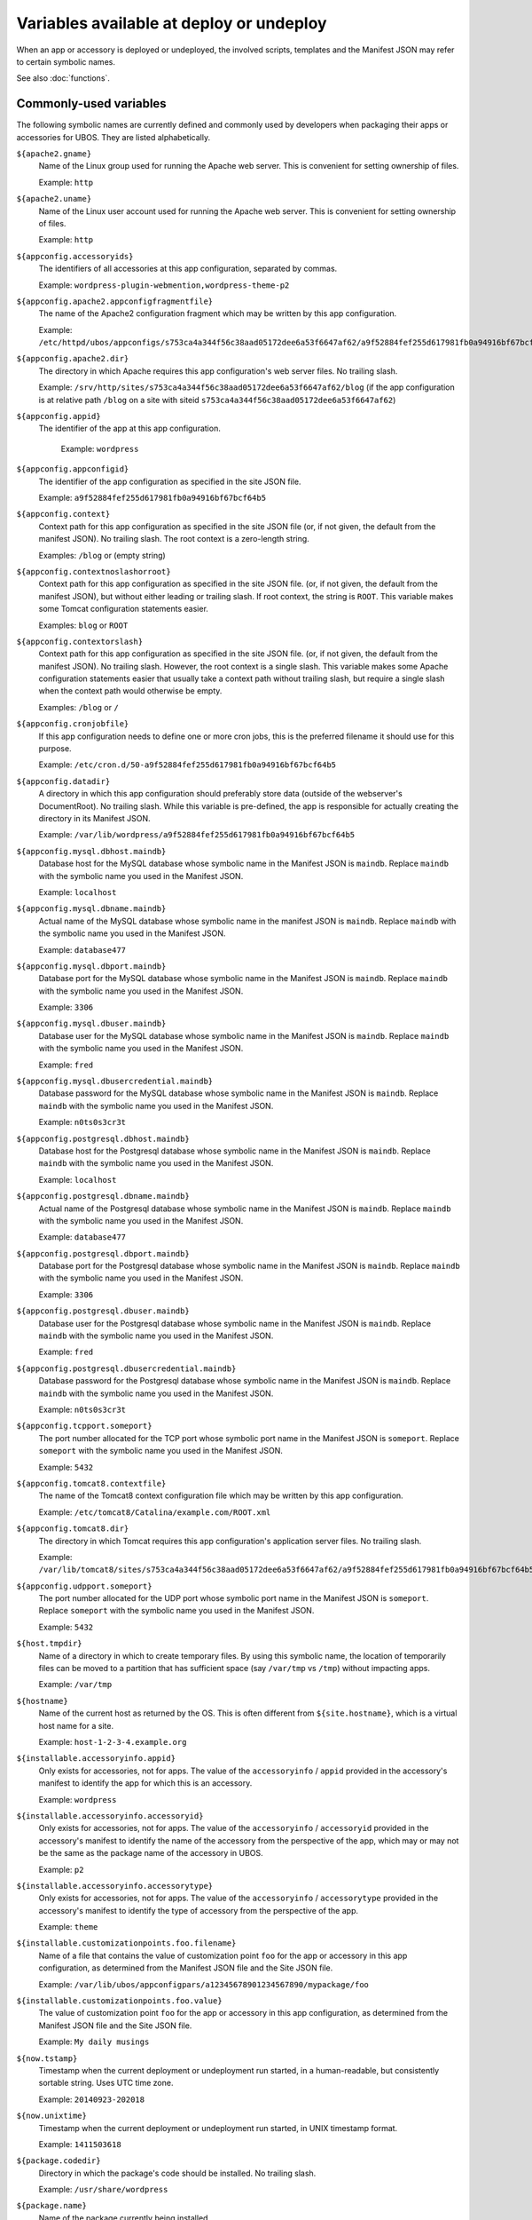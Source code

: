 Variables available at deploy or undeploy
=========================================

When an app or accessory is deployed or undeployed, the involved scripts, templates
and the Manifest JSON may refer to certain symbolic names.

See also :doc:`functions`.

Commonly-used variables
-----------------------

The following symbolic names are currently defined and commonly used by developers when
packaging their apps or accessories for UBOS. They are listed alphabetically.

``${apache2.gname}``
   Name of the Linux group used for running the Apache web server.
   This is convenient for setting ownership of files.

   Example: ``http``

``${apache2.uname}``
   Name of the Linux user account used for running the Apache web server.
   This is convenient for setting ownership of files.

   Example: ``http``

``${appconfig.accessoryids}``
   The identifiers of all accessories at this app configuration, separated by commas.

   Example: ``wordpress-plugin-webmention,wordpress-theme-p2``

``${appconfig.apache2.appconfigfragmentfile}``
   The name of the Apache2 configuration fragment which may be written
   by this app configuration.

   Example: ``/etc/httpd/ubos/appconfigs/s753ca4a344f56c38aad05172dee6a53f6647af62/a9f52884fef255d617981fb0a94916bf67bcf64b5.conf``

``${appconfig.apache2.dir}``
   The directory in which Apache requires this app configuration's web server files.
   No trailing slash.

   Example: ``/srv/http/sites/s753ca4a344f56c38aad05172dee6a53f6647af62/blog`` (if the app configuration
   is at relative path ``/blog`` on a site with siteid ``s753ca4a344f56c38aad05172dee6a53f6647af62``)

``${appconfig.appid}``
   The identifier of the app at this app configuration.

    Example: ``wordpress``

``${appconfig.appconfigid}``
   The identifier of the app configuration as specified in the site JSON file.

   Example: ``a9f52884fef255d617981fb0a94916bf67bcf64b5``

``${appconfig.context}``
   Context path for this app configuration as specified in the site JSON file
   (or, if not given, the default from the manifest JSON).
   No trailing slash. The root context is a zero-length string.

   Examples: ``/blog`` or (empty string)

``${appconfig.contextnoslashorroot}``
   Context path for this app configuration as specified in the site JSON file.
   (or, if not given, the default from the manifest JSON), but without either
   leading or trailing slash. If root context, the string is ``ROOT``.
   This variable makes some Tomcat configuration statements easier.

   Examples: ``blog`` or ``ROOT``

``${appconfig.contextorslash}``
   Context path for this app configuration as specified in the site JSON file.
   (or, if not given, the default from the manifest JSON).
   No trailing slash. However, the root context is a single slash.
   This variable makes some Apache configuration statements easier that
   usually take a context path without trailing slash, but require a single
   slash when the context path would otherwise be empty.

   Examples: ``/blog`` or ``/``

``${appconfig.cronjobfile}``
   If this app configuration needs to define one or more cron jobs, this is
   the preferred filename it should use for this purpose.

   Example: ``/etc/cron.d/50-a9f52884fef255d617981fb0a94916bf67bcf64b5``

``${appconfig.datadir}``
   A directory in which this app configuration should preferably store data (outside of
   the webserver's DocumentRoot). No trailing slash. While this variable is pre-defined,
   the app is responsible for actually creating the directory in its Manifest JSON.

   Example: ``/var/lib/wordpress/a9f52884fef255d617981fb0a94916bf67bcf64b5``

``${appconfig.mysql.dbhost.maindb}``
   Database host for the MySQL database whose symbolic name in the Manifest JSON is ``maindb``.
   Replace ``maindb`` with the symbolic name you used in the Manifest JSON.

   Example: ``localhost``

``${appconfig.mysql.dbname.maindb}``
   Actual name of the MySQL database whose symbolic name in the manifest JSON
   is ``maindb``. Replace ``maindb`` with the symbolic name you used in the Manifest JSON.

   Example: ``database477``

``${appconfig.mysql.dbport.maindb}``
   Database port for the MySQL database whose symbolic name in the Manifest JSON is ``maindb``.
   Replace ``maindb`` with the symbolic name you used in the Manifest JSON.

   Example: ``3306``

``${appconfig.mysql.dbuser.maindb}``
   Database user for the MySQL database whose symbolic name in the Manifest JSON is ``maindb``.
   Replace ``maindb`` with the symbolic name you used in the Manifest JSON.

   Example: ``fred``

``${appconfig.mysql.dbusercredential.maindb}``
   Database password for the MySQL database whose symbolic name in the Manifest JSON is ``maindb``.
   Replace ``maindb`` with the symbolic name you used in the Manifest JSON.

   Example: ``n0ts0s3cr3t``

``${appconfig.postgresql.dbhost.maindb}``
   Database host for the Postgresql database whose symbolic name in the Manifest JSON is ``maindb``.
   Replace ``maindb`` with the symbolic name you used in the Manifest JSON.

   Example: ``localhost``

``${appconfig.postgresql.dbname.maindb}``
   Actual name of the Postgresql database whose symbolic name in the Manifest JSON
   is ``maindb``. Replace ``maindb`` with the symbolic name you used in the Manifest JSON.

   Example: ``database477``

``${appconfig.postgresql.dbport.maindb}``
   Database port for the Postgresql database whose symbolic name in the Manifest JSON is ``maindb``.
   Replace ``maindb`` with the symbolic name you used in the Manifest JSON.

   Example: ``3306``

``${appconfig.postgresql.dbuser.maindb}``
   Database user for the Postgresql database whose symbolic name in the Manifest JSON is ``maindb``.
   Replace ``maindb`` with the symbolic name you used in the Manifest JSON.

   Example: ``fred``

``${appconfig.postgresql.dbusercredential.maindb}``
   Database password for the Postgresql database whose symbolic name in the Manifest JSON is ``maindb``.
   Replace ``maindb`` with the symbolic name you used in the Manifest JSON.

   Example: ``n0ts0s3cr3t``

``${appconfig.tcpport.someport}``
   The port number allocated for the TCP port whose symbolic port name in the Manifest JSON
   is ``someport``. Replace ``someport`` with the symbolic name you used in the Manifest JSON.

   Example: ``5432``

``${appconfig.tomcat8.contextfile}``
   The name of the Tomcat8 context configuration file which may be written
   by this app configuration.

   Example: ``/etc/tomcat8/Catalina/example.com/ROOT.xml``

``${appconfig.tomcat8.dir}``
   The directory in which Tomcat requires this app configuration's application server
   files. No trailing slash.

   Example: ``/var/lib/tomcat8/sites/s753ca4a344f56c38aad05172dee6a53f6647af62/a9f52884fef255d617981fb0a94916bf67bcf64b5``

``${appconfig.udpport.someport}``
   The port number allocated for the UDP port whose symbolic port name in the Manifest JSON
   is ``someport``. Replace ``someport`` with the symbolic name you used in the Manifest JSON.

   Example: ``5432``

``${host.tmpdir}``
   Name of a directory in which to create temporary files. By using this symbolic
   name, the location of temporarily files can be moved to a partition that has
   sufficient space (say ``/var/tmp`` vs ``/tmp``) without impacting apps.

   Example: ``/var/tmp``

``${hostname}``
   Name of the current host as returned by the OS. This is often
   different from ``${site.hostname}``, which is a virtual host name
   for a site.

   Example: ``host-1-2-3-4.example.org``

``${installable.accessoryinfo.appid}``
   Only exists for accessories, not for apps. The value of the ``accessoryinfo`` / ``appid``
   provided in the accessory's manifest to identify the app for which this is an accessory.

   Example: ``wordpress``

``${installable.accessoryinfo.accessoryid}``
   Only exists for accessories, not for apps. The value of the ``accessoryinfo`` / ``accessoryid``
   provided in the accessory's manifest to identify the name of the accessory from the
   perspective of the app, which may or may not be the same as the package name of the
   accessory in UBOS.

   Example: ``p2``

``${installable.accessoryinfo.accessorytype}``
   Only exists for accessories, not for apps. The value of the ``accessoryinfo`` / ``accessorytype``
   provided in the accessory's manifest to identify the type of accessory from the
   perspective of the app.

   Example: ``theme``

``${installable.customizationpoints.foo.filename}``
   Name of a file that contains the value of customization point ``foo``
   for the app or accessory in this
   app configuration, as determined from the Manifest JSON file and the Site JSON file.

   Example: ``/var/lib/ubos/appconfigpars/a12345678901234567890/mypackage/foo``

``${installable.customizationpoints.foo.value}``
   The value of customization point ``foo``
   for the app or accessory in this
   app configuration, as determined from the Manifest JSON file and the Site JSON file.

   Example: ``My daily musings``

``${now.tstamp}``
   Timestamp when the current deployment or undeployment run started,
   in a human-readable, but consistently sortable string. Uses UTC time zone.

   Example: ``20140923-202018``

``${now.unixtime}``
   Timestamp when the current deployment or undeployment run started,
   in UNIX timestamp format.

   Example: ``1411503618``

``${package.codedir}``
  Directory in which the package's code should be installed. No trailing slash.

  Example: ``/usr/share/wordpress``

``${package.name}``
   Name of the package currently being installed.

   Example: ``wordpress``

``${site.admin.credential}``
   Password for the site's administrator account.

   Example: ``s3cr3t``

``${site.admin.email}``
   E-mail address of the site's administrator.

   Example: ``foo@bar.com``

``${site.admin.userid}``
   Identifier of the site's administrator account. This identifier does not contain
   spaces or special characters.

   Example: ``admin``

``${site.admin.username}``
   Human-readable name of the site's administrator account.

   Example: ``Site administrator (John Smith)``

``${site.apache2.authgroupfile}``
   The groups file for HTTP authentication for this site.

   Example: ``/etc/httpd/ubos/sites/s753ca4a344f56c38aad05172dee6a53f6647af62.groups``

``${site.apache2.htdigestauthuserfile}``
   The digest-based user file for HTTP authentication for this site.

   Example: ``/etc/httpd/ubos/sites/s753ca4a344f56c38aad05172dee6a53f6647af62.htdigest``

``${site.hostname}``
   The virtual hostname of the site to which this app configuration
   belongs. This is often different from ``${hostname}``, which is
   the current host as returned by the OS.

   This variable will have value ``*`` for sites whose hostname was given
   as the wildcard.

   Example: ``indiebox.example.org``

``${site.protocol}``
   The protocol by which this site is accessed. Valid values are
   ``http`` and ``https``.

   Example: ``http``

``${site.protocolport}``
   The port that goes with the protocol by which this site is accessed. Valid values are
   ``80`` and ``443``.

   Example: ``80``

``${site.siteid}``
   The site identifier of this site per the Site JSON file.

   Example: ``s753ca4a344f56c38aad05172dee6a53f6647af62``

``${site.tomcat8.contextdir}``
   The Tomcat context directory for this site. No trailing slash.

   Example: ``/etc/tomcat8/Catalina/ubos.example.org``

``${tomcat8.gname}``
    Name of the Linux group used for running the Tomcat application server.
    This is convenient for setting ownership of files.

    Example: ``tomcat8``

``${tomcat8.uname}``
    Name of the Linux user account used for running the Tomcat application server.
    This is convenient for setting ownership of files.

    Example: ``tomcat8``

Other variables
---------------

While these symbolic names are defined, their use by developers is not usually required
and thus discouraged.

``${apache2.appconfigfragmentdir}``
   Directory that contains Apache configuration file fragments, one per app
   configuration. You may want to use ``${appconfig.apache2.appconfigfragmentfile}``
   instead.

   Example: ``/etc/httpd/ubos/appconfigs``

``${apache2.sitefragmentdir}``
   Directory that contains Apache configuration file fragments, one per site
   (aka virtual host). You may want to use ``${site.apache2.sitefragmentfile}``
   instead.

   Example: ``/etc/httpd/ubos/sites``

``${apache2.sitesdir}``
   Directory that contains the Apache DocumentRoots of the various sites installed on
   the host. You may want to use ``${site.apache2.sitedocumentdir}`` or
   ``${appconfig.apache2.dir}`` instead.

   Example: ``/srv/http/sites``

``${apache2.ssldir}``
   Directory that contains SSL information.

   Example: ``/etc/httpd/ubos/ssl``

``${package.datadir}``
   Directory in which the package can store data. No trailing slash.
   You may want to use ``${appconfig.datadir}`` instead.

   Example: ``/var/lib/wordpress``

``${package.manifestdir}``
   Directory in which packages write their manifests. No trailing slash. You should
   not need to use this.

   Value: ``/var/lib/ubos/manifests``

``${site.apache2.sitedocumentdir}``
   The Apache DocumentRoot for this site. No trailing slash.

   Example: ``/srv/http/sites/s753ca4a344f56c38aad05172dee6a53f6647af62``

``${site.apache2.sitefragmentfile}``
   The Apache configuration file fragment for this site. No trailing slash.
   You should not have to use this.

   Example: ``/etc/httpd/ubos/sites/s753ca4a344f56c38aad05172dee6a53f6647af62.conf``

``${site.tomcat8.sitedocumentdir}``
   The Tomcat DocumentRoot for this site. No trailing slash.

   Example: ``/var/lib/tomcat8/sites/s753ca4a344f56c38aad05172dee6a53f6647af62``

``${tomcat8.sitesdir}``
    Directory that contains the Tomcat DocumentRoots of the various sites installed on
    the host. You may want to use ``${site.tomcat8.sitedocumentdir}`` instead.

    Example: ``/var/lib/tomcat8/sites``
